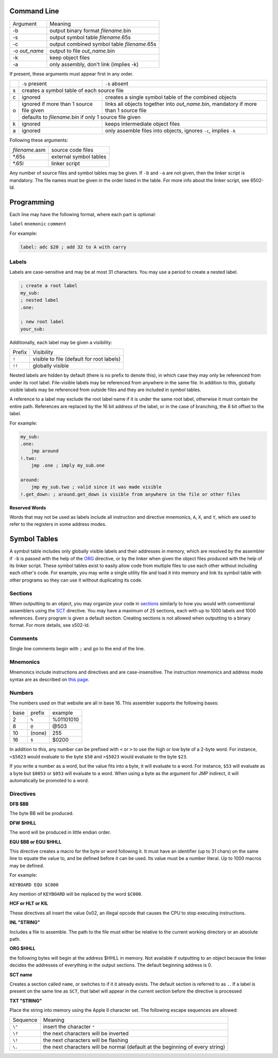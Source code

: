 Command Line
------------

+---------------+---------------------------------------------+
| Argument      | Meaning                                     |
+---------------+---------------------------------------------+
| -b            | output binary format *filename*.bin         |
+---------------+---------------------------------------------+
| -s            | output symbol table *filename*.65s          |
+---------------+---------------------------------------------+
| -c            | output combined symbol table *filename*.65s |
+---------------+---------------------------------------------+
| -o *out_name* | output to file *out_name*.bin               |
+---------------+---------------------------------------------+
| -k            | keep object files                           |
+---------------+---------------------------------------------+
| -a            | only assembly, don't link (implies -k)      |
+---------------+---------------------------------------------+

If present, these arguments must appear first in any order.

+---+------------------------------------------+--------------------------------------------------------------------------------------+
|   |``-b`` present                            | ``-b`` absent                                                                        |
+---+------------------------------------------+--------------------------------------------------------------------------------------+
| s | creates a symbol table of each source file                                                                                      |
+---+------------------------------------------+--------------------------------------------------------------------------------------+
| c | ignored                                  | creates a single symbol table of the combined objects                                |
+---+------------------------------------------+--------------------------------------------------------------------------------------+
| o | ignored if more than 1 source file given | links all objects together into *out_name*.bin, mandatory if more than 1 source file |
|   +------------------------------------------+--------------------------------------------------------------------------------------+
|   | defaults to *filename*.bin if only 1 source file given                                                                          |
+---+------------------------------------------+--------------------------------------------------------------------------------------+
| k | ignored                                  | keeps intermediate object files                                                      |
+---+------------------------------------------+--------------------------------------------------------------------------------------+
| a | ignored                                  | only assemble files into objects, ignores ``-c``, implies ``-k``                     |
+---+------------------------------------------+--------------------------------------------------------------------------------------+

Following these arguments:

+----------------+------------------------+
| *filename*.asm | source code files      |
+----------------+------------------------+
| \*.65s         | external symbol tables |
+----------------+------------------------+
| \*.65l         | linker script          |
+----------------+------------------------+

Any number of source files and symbol tables may be given. If ``-b`` and ``-a`` are not given,
then the linker script is mandatory. The file names must be given in the order listed in the table.
For more info about the linker script, see 6502-ld.

Programming
-----------

Each line may have the following format, where each part is optional:

``label`` ``mnemonic`` ``comment``

For example:

.. code-block:: asm

    label: adc $20 ; add 32 to A with carry

Labels
~~~~~~

Labels are case-sensitive and may be at most 31 characters. You may use a period to create a nested label.

.. code-block:: asm

    ; create a root label
    my_sub:
    ; nested label
    .one:
    
    ; new root label
    your_sub:

Additionally, each label may be given a visibility:

+-----------+-------------------------------------------------+
| Prefix    | Visibility                                      |
+-----------+-------------------------------------------------+
| ``!``     | visible to file (default for root labels)       |
+-----------+-------------------------------------------------+
| ``!!``    | globally visible                                |
+-----------+-------------------------------------------------+

Nested labels are hidden by default (there is no prefix to denote this), in which case they may only be
referenced from under its root label. File-visible labels may be referenced from anywhere in the same file.
In addition to this, globally visible labels may be referenced from outside files and they are included in
symbol tables.

A reference to a label may exclude the root label name if it is under the same root label, otherwise it
must contain the entire path. References are replaced by the 16 bit address of the label, or in the case
of branching, the 8 bit offset to the label.

For example:

.. code-block:: asm

    my_sub:
    .one:
        jmp around
    !.two:
        jmp .one ; imply my_sub.one

    around:
        jmp my_sub.two ; valid since it was made visible
    !.get_down: ; around.get_down is visible from anywhere in the file or other files


**Reserved Words**

Words that may not be used as labels include all instruction and directive mnemonics, ``A``, ``X``,
and ``Y``, which are used to refer to the registers in some address modes.

Symbol Tables
-------------

A symbol table includes only globally visible labels and their addresses in memory, which are
resolved by the assembler if ``-b`` is passed with the help of the ORG_ directive, or by the
linker when given the object files produced with the help of its linker script. These symbol tables
exist to easily allow code from multiple files to use each other without including each other's code.
For example, you may write a single utility file and load it into memory and link its symbol table
with other programs so they can use it without duplicating its code.

Sections
~~~~~~~~

When outputting to an object, you may organize your code in `sections <https://docs.oracle.com/cd/E19455-01/806-3773/elf-3/index.html>`_
similarly to how you would with conventional assemblers using the SCT_ directive. You may have
a maximum of 25 sections, each with up to 1000 labels and 1000 references. Every program is given
a default section. Creating sections is not allowed when outputting to a binary format.
For more details, see s502-ld.

Comments
~~~~~~~~

Single line comments begin with ``;`` and go to the end of the line.

Mnemonics
~~~~~~~~~

Mnemonics include instructions and directives and are case-insensitive. The instruction mnemonics
and address mode syntax are as described on `this page <https://www.masswerk.at/6502/6502_instruction_set.html>`_.

Numbers
~~~~~~~

The numbers used on that website are all in base 16. This assembler supports the following bases:

+------+--------+-----------+
| base | prefix | example   |
+------+--------+-----------+
| 2    | ``%``  | %01101010 |
+------+--------+-----------+
| 8    | ``@``  | @503      |
+------+--------+-----------+
| 10   | (none) | 255       |
+------+--------+-----------+
| 16   | ``$``  | $0200     |
+------+--------+-----------+

In addition to this, any number can be prefixed with ``<`` or ``>`` to use the high or low byte
of a 2-byte word. For instance, ``<$5023`` would evaluate to the byte ``$50`` and ``>$5023`` would
evaluate to the byte ``$23``.

If you write a number as a word, but the value fits into a byte, it will evaluate to a word. For
instance, ``$53`` will evaluate as a byte but ``$0053`` or ``$053`` will evaluate to a word.
When using a byte as the argument for JMP indirect, it will automatically be promoted to a word.

Directives
~~~~~~~~~~

**DFB $BB**

The byte BB will be produced.

**DFW $HHLL**

The word will be produced in little endian order.

**EQU $BB or EQU $HHLL**

This directive creates a macro for the byte or word following it. It must have an identifier
(up to 31 chars) on the same line to equate the value to, and be defined before it can be used.
Its value must be a number literal. Up to 1000 macros may be defined.

For example:

``KEYBOARD EQU $C000``

Any mention of ``KEYBOARD`` will be replaced by the word ``$C000``.

**HCF or HLT or KIL**

These directives all insert the value 0x02, an illegal opcode that causes the CPU to stop
executing instructions.

**INL "STRING"**

Includes a file to assemble. The path to the file must either be relative to the current
working directory or an absolute path.

.. _ORG:

**ORG $HHLL**

the following bytes will begin at the address $HHLL in memory. Not available if outputting
to an object because the linker decides the addresses of everything in the output sections.
The default beginning address is 0.

.. _SCT:

**SCT name**

Creates a section called ``name``, or switches to if it it already exists. The default section
is referred to as ``.``. If a label is present on the same line as ``SCT``, that label will
appear in the current section before the directive is processed

**TXT "STRING"**

Place the string into memory using the Apple II character set.
The following escape sequences are allowed:

+----------+-------------------------------------------------------------------------------+
| Sequence | Meaning                                                                       |
+----------+-------------------------------------------------------------------------------+
| ``\"``   | insert the character ``"``                                                    |
+----------+-------------------------------------------------------------------------------+
| ``\?``   | the next characters will be inverted                                          |
+----------+-------------------------------------------------------------------------------+
| ``\!``   | the next characters will be flashing                                          |
+----------+-------------------------------------------------------------------------------+
| ``\.``   | the next characters will be normal (default at the beginning of every string) |
+----------+-------------------------------------------------------------------------------+